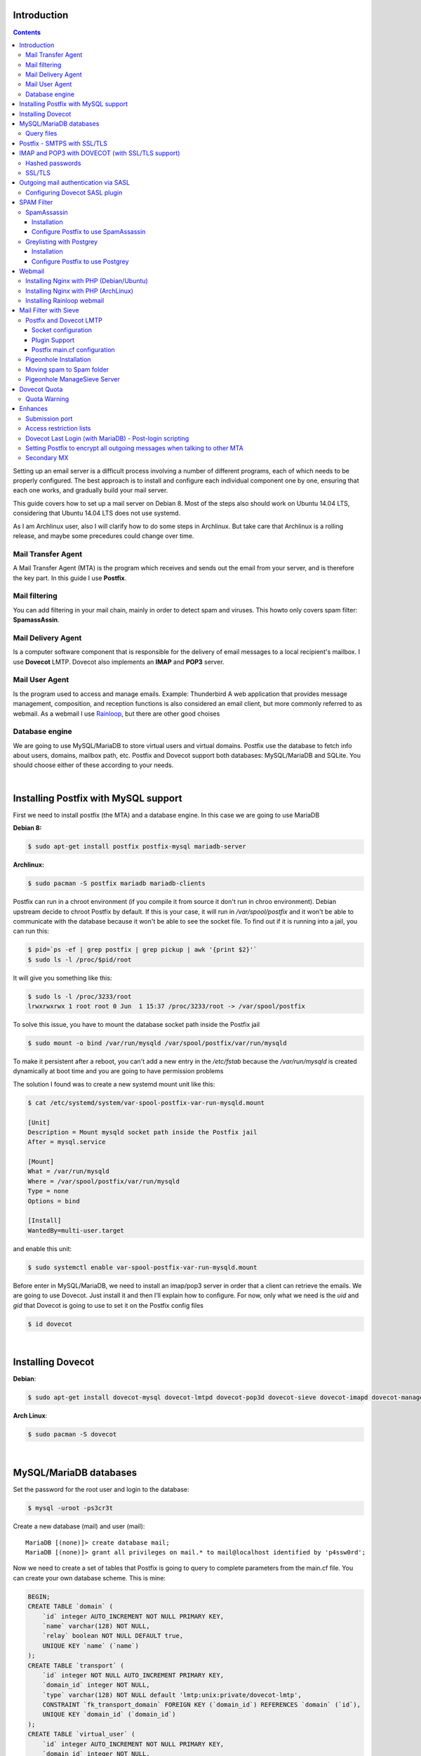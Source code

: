 .. title: How to install and setup a powerful mail server on Linux
.. slug: how-to-install-and-setup-a-powerful-mail-server-on-linux
.. date: 2016-06-13 12:49:10 UTC-03:00
.. tags: 
.. category: 
.. link: 
.. description: 
.. type: text



Introduction
============

.. class:: alert alert-info pull-right

.. contents::

Setting up an email server is a difficult process involving a number of different programs,
each of which needs to be properly configured. The best approach is to install and configure
each individual component one by one, ensuring that each one works, and gradually build your
mail server.

This guide covers how to set up a mail server on Debian 8. Most of the steps also should
work on Ubuntu 14.04 LTS, considering that Ubuntu 14.04 LTS does not use systemd.

As I am Archlinux user, also I will clarify how to do some steps in Archlinux. But take care
that Archlinux is a rolling release, and maybe some precedures could change over time.

Mail Transfer Agent
-------------------

A Mail Transfer Agent (MTA) is the program which receives and sends out the email from your
server, and is therefore the key part. In this guide I use **Postfix**.

Mail filtering
--------------

You can add filtering in your mail chain, mainly in order to detect spam and viruses.
This howto only covers spam filter: **SpamassAssin**.

Mail Delivery Agent
-------------------

Is a computer software component that is responsible for the delivery of email messages to
a local recipient's mailbox. I use **Dovecot** LMTP.
Dovecot also implements an **IMAP** and **POP3** server.

Mail User Agent
---------------

Is the program used to access and manage emails. Example: Thunderbird
A web application that provides message management, composition, and reception functions is 
also considered an email client, but more commonly referred to as webmail. 
As a webmail I use Rainloop_, but there are other good choises

.. _Rainloop: http://www.rainloop.net

Database engine
---------------

We are going to use MySQL/MariaDB to store virtual users and virtual domains.
Postfix use the database to fetch info about users, domains, mailbox path, etc.
Postfix and Dovecot support both databases: MySQL/MariaDB and SQLite.
You should choose either of these according to your needs.

|

Installing Postfix with MySQL support
=====================================

First we need to install postfix (the MTA) and a database engine. In this case we are going
to use MariaDB

**Debian 8:**

.. code-block:: bash

    $ sudo apt-get install postfix postfix-mysql mariadb-server


**Archlinux:**

.. code-block:: bash

   $ sudo pacman -S postfix mariadb mariadb-clients


Postfix can run in a chroot environment (if you compile it from source it don't run in chroo
environment). Debian upstream decide to chroot Postfix by default. If this is your case, it will
run in `/var/spool/postfix` and it won't be able to communicate with the database because it
won't be able to see the socket file. To find out if it is running into a jail, you can run this:

.. code-block:: bash

    $ pid=`ps -ef | grep postfix | grep pickup | awk '{print $2}'`
    $ sudo ls -l /proc/$pid/root


It will give you something like this:

.. code-block:: bash

    $ sudo ls -l /proc/3233/root
    lrwxrwxrwx 1 root root 0 Jun  1 15:37 /proc/3233/root -> /var/spool/postfix

To solve this issue, you have to mount the database socket path inside the Postfix jail

.. code-block:: bash

   $ sudo mount -o bind /var/run/mysqld /var/spool/postfix/var/run/mysqld

To make it persistent after a reboot, you can't add a new entry in the `/etc/fstab` because the
`/var/run/mysqld` is created dynamically at boot time and you are going to have permission problems


The solution I found was to create a new systemd mount unit like this:

.. code-block:: bash

    $ cat /etc/systemd/system/var-spool-postfix-var-run-mysqld.mount

    [Unit]
    Description = Mount mysqld socket path inside the Postfix jail
    After = mysql.service

    [Mount]
    What = /var/run/mysqld
    Where = /var/spool/postfix/var/run/mysqld
    Type = none
    Options = bind

    [Install]
    WantedBy=multi-user.target


and enable this unit:

.. code-block:: bash

    $ sudo systemctl enable var-spool-postfix-var-run-mysqld.mount

Before enter in MySQL/MariaDB, we need to install an imap/pop3 server in order that a client can retrieve
the emails. We are going to use Dovecot. Just install it and then I’ll explain how to configure.
For now, only what we need is the *uid* and *gid* that Dovecot is going to use to set it on the Postfix
config files

.. code-block:: bash

    $ id dovecot

|

Installing Dovecot
==================

**Debian**:

.. code-block:: bash

    $ sudo apt-get install dovecot-mysql dovecot-lmtpd dovecot-pop3d dovecot-sieve dovecot-imapd dovecot-managesieved dovecot-sqlite

**Arch Linux**:

.. code-block:: bash

    $ sudo pacman -S dovecot


|

MySQL/MariaDB databases
=======================

Set the password for the root user and login to the database:

.. code-block:: bash

    $ mysql -uroot -ps3cr3t


Create a new database (mail) and user (mail):

::

    MariaDB [(none)]> create database mail;
    MariaDB [(none)]> grant all privileges on mail.* to mail@localhost identified by 'p4ssw0rd';


Now we need to create a set of tables that Postfix is going to query to complete parameters from the main.cf file.
You can create your own database scheme. This is mine:


.. code-block:: sql

    BEGIN;
    CREATE TABLE `domain` (
        `id` integer AUTO_INCREMENT NOT NULL PRIMARY KEY,
        `name` varchar(128) NOT NULL,
        `relay` boolean NOT NULL DEFAULT true,
        UNIQUE KEY `name` (`name`)
    );
    CREATE TABLE `transport` (
        `id` integer NOT NULL AUTO_INCREMENT PRIMARY KEY,
        `domain_id` integer NOT NULL,
        `type` varchar(128) NOT NULL default 'lmtp:unix:private/dovecot-lmtp',
        CONSTRAINT `fk_transport_domain` FOREIGN KEY (`domain_id`) REFERENCES `domain` (`id`),
        UNIQUE KEY `domain_id` (`domain_id`)
    );
    CREATE TABLE `virtual_user` (
        `id` integer AUTO_INCREMENT NOT NULL PRIMARY KEY,
        `domain_id` integer NOT NULL,
        `comment` varchar(255) NOT NULL,
        `address` varchar(255) NOT NULL,
        `pass` varchar(128) NOT NULL,
        `uid` smallint unsigned NOT NULL default 107,
        `gid` smallint unsigned NOT NULL default 114,
        `home` varchar(128) NOT NULL default '/var/vmail',
        `maildir` varchar(255) NOT NULL,
        `quota` bigint NOT NULL default '0',
        `active` boolean NOT NULL default true,
        `allow_imap` boolean NOT NULL default true,
        `allow_pop3` boolean NOT NULL default true,
        `last_login_ip` varchar(16),
        `last_login_date` DATETIME,
        `last_login_proto` varchar(5),
        CONSTRAINT `fk_virtual_user_domain` FOREIGN KEY (`domain_id`) REFERENCES `domain` (`id`),
        UNIQUE KEY `address` (`address`)
    );
    CREATE TABLE `virtual_alias_map` (
        `id` integer AUTO_INCREMENT NOT NULL PRIMARY KEY,
        `domain_id` integer NOT NULL,
        `recipient` varchar(255) NOT NULL,
        `destination` TEXT NOT NULL,
        CONSTRAINT `fk_virtual_alias_map_domain` FOREIGN KEY (`domain_id`) REFERENCES `domain` (`id`),
        UNIQUE KEY `recipient` (`recipient`)
    );
    COMMIT;

|


Remplace the *uid* and *gid* with the output of the: `$ id dovecot`

1. **domain** table:
   this table contains domains where the server will relay.

2. **transport table**:
   depending on the domain, it will determine which transport use: *local*, *virtual*, *dovecot lmtp*, etc.

   If an address or domain is NOT listed in transport_maps, it falls through to one of the other
   \*_transport settings: local_transport, virtual_transport, relay_transport or default_transport.
   Any mail, any address or domain listed in transport_maps, the result overrides whatever
   transport:nexthop which would have been used. If transport_maps is empty, domains listed in virtual_mailbox_domains
   will use virtual_transport, domains listed in mydestination are going to use local_transport, relay_domains
   use relay_transport, virtual_alias_domains have no transport, and anything else: default_transport.


3. **virtual\_user** table:
   This table contains the virtual users and information about user's mailboxes

4. **virtual\_alias_map** table:
   *alias* will alias specific mail addresses or domains to other local or remote address. field is used
   to get virtual_alias_maps parameter (default it is empty). This table rewrites recipient addresses
   for all local, all virtual, and all remote mail destinations. Virtual aliasing is applied only to recipient
   envelope addresses, and does not affect message headers. This is useful if you want two or more mail address
   go to one Inbox without affecting the mail header.


Create a file with this scheme and run:

.. code-block:: bash

    $ mysql -upostfix -pp4ssw0rd postfix < /tmp/create_tables.sql


Now we have to make some changes in the file `/etc/postfix/main.cf`. It should looks like this

::

    myhostname = mail.exmaple.com
    mydomain = example.com
    inet_interfaces = all
    mydestination = $myhostname, localhost.$mydomain, localhost
    virtual_mailbox_domains = mysql:/etc/postfix/cf.d/virtual_domains.cf
    virtual_mailbox_base = /var/vmail
    virtual_mailbox_maps = mysql:/etc/postfix/cf.d/mailbox_dir.cf
    virtual_minimum_uid = 76
    virtual_uid_maps = mysql:/etc/postfix/cf.d/uid.cf
    virtual_gid_maps = mysql:/etc/postfix/cf.d/gid.cf
    transport_maps = mysql:/etc/postfix/cf.d/transport.cf
    virtual_alias_maps = mysql:/etc/postfix/cf.d/virtual_alias.cf


**virtual_mailbox_domains**: contains a list of domains where Postfix is final destination. Mail is
delivered via the *$virtual_transport* mail delivery transport and by default it is the Postfix
virtual delivery agent. The SMTP server validates recipient addresses with *$virtual_mailbox_maps*
and rejects mail for non-existent recipients.

**virtual_mailbox_base**: it is a prefix that the virtual delivery agent prepends to all pathname
results from *$virtual\_mailbox\_maps* table lookups. It's a specific parameter of the virtual delivery agent.

**virtual_mailbox_maps**: The virtual delivery agent uses this table to look up the per-recipient
mailbox or maildir pathname. If the lookup result ends in a slash ("/"), maildir-style delivery is
carried out, otherwise the path is assumed to specify a UNIX-style mailbox file.

**virtual_minimum_uid**: The minimum user ID value that the virtual delivery agent accepts as a result from
*$virtual\_uid\_maps* table lookup. Take care because it's by default 100.

**virtual_uid_maps**: lookup tables with the user ID that the virtual delivery agent uses while writing
to the recipient's mailbox.

**virtual_gid_maps**: lookup tables with the user GID that the virtual delivery agent uses while writing to
the recipient's mailbox.

**transport_maps**: optional lookup tables with mappings from recipient address to message delivery transport
or next-hop destination.

**virtual_alias_maps**: optional lookup tables that alias specific mail addresses or domains to other local or remote address.

For more detailed info use `$ man 5 postconf`


Query files
-----------

We have to create the querys files in `/etc/postfix/cf.d` directory:

*/etc/postfix/cf.d/gid.cf*

::

    user = mail
    password = P4ssw0rd
    dbname = mail
    hosts = unix:/var/run/mysqld/mysqld.sock
    query = SELECT gid FROM virtual_user WHERE address = '%s'


*/etc/postfix/cf.d/mailbox_dir.cf*

::

    user = mail
    password = P4ssw0rd
    dbname = mail
    hosts = unix:/var/run/mysqld/mysqld.sock
    query = SELECT maildir FROM virtual_user WHERE address = '%s'

*/etc/postfix/cf.d/transport.cf*

::

    user = mail
    password = P4ssw0rd
    dbname = mail
    hosts = unix:/var/run/mysqld/mysqld.sock
    query = SELECT type FROM transport INNER JOIN domain ON (domain.id=domain_id) WHERE name='%s'


*/etc/postfix/cf.d/uid.cf*

::

    user = mail
    password = P4ssw0rd
    dbname = mail
    hosts = unix:/var/run/mysqld/mysqld.sock
    query = SELECT uid FROM virtual_user WHERE address = '%s'


*/etc/postfix/cf.d/virtual_alias.cf*

::

    user = mail
    password = P4ssw0rd
    dbname = mail
    hosts = unix:/var/run/mysqld/mysqld.sock
    query = SELECT destination FROM virtual_alias_map WHERE recipient = '%s'


*/etc/postfix/cf.d/virtual_domains.cf*

::

   user = mail
   password = P4ssw0rd
   dbname = mail
   hosts = unix:/var/run/mysqld/mysqld.sock
   query = SELECT name FROM domain WHERE name = '%s' AND relay = true


Restart the Postfix service

|

Postfix - SMTPS with SSL/TLS
============================

**Create a mini certificate authority (CA):**

Generate the CA private key:

.. code-block:: bash

   $ openssl genpkey -algorithm RSA -pkeyopt rsa_keygen_bits:2048 -out ca.key


Generate self-sign CA certificate:

.. code-block:: bash

    $ openssl req -new -x509 -key ca.key -out ca.crt -days 1095


To see the certificate:

.. code-block:: bash

    $ openssl x509 -in ca.crt -noout -text


**Create the Postfix key and certificate**

Generate the mail server private key:

.. code-block:: bash

    $ openssl genpkey -algorithm RSA -pkeyopt rsa_keygen_bits:2048 -out server.key


Create the certificate request. This time, the CN must be the FQDN of the mail server:

.. code-block:: bash


    $ openssl req -new -key server.key -out server.csr


Sign the certificate request with the CA private key and certificate.

.. code-block:: bash

    $ openssl x509 -req -days 1094 -in server.csr -CA ca.crt -CAkey ca.key -set_serial 01 -out server.crt


**Installing TLS in Postfix**

Move the the following files into */etc/postfix/certs*: ca.crt, server.crt, server.key

Add the following parameters to the `main.cf`:

::

    smtpd_tls_security_level = may
    smtpd_tls_loglevel = 1
    smtp_tls_note_starttls_offer = yes
    smtpd_tls_cert_file = /etc/postfix/certs/server.crt
    smtpd_tls_key_file = /etc/postfix/certs/server.key
    smtpd_tls_CAfile = /etc/postfix/certs/ca.crt
    smtpd_tls_session_cache_database = btree:${data_directory}/smtpd_scache
    smtp_tls_session_cache_database = btree:${data_directory}/smtp_scache


The conventional way for a mail client program to send e-mail is using TCP port 25, which is also
the port used by mail servers to talk to each other. But port 25 is widely abused by malware
to spread worms and spam. As a result, many ISPs are restricting its use. If you run your own
mailserver in a datacenter, you might have to enable the submission port (587) in Postfix to be
able to send emails from your local email client to your own mailserver.

Edit **master.cf** and uncomment the line:

::

    submission inet n    -    n    -    -    smtpd

Restart the Postfix service and check if TLS is working with the *starttls* command:

::

    $ telnet mailserver.example.org 25
    Escape character is '^]'.
    220 mx.kleinerman.org ESMTP Postfix
    starttls
    220 2.0.0 Ready to start TLS

Or you can use openssl:

.. code-block:: bash

   $ openssl s_client -starttls smtp -connect mailserver.example.org:25 -crlf

|

IMAP and POP3 with DOVECOT (with SSL/TLS support)
=================================================

Dovecot is an open source IMAP and POP3 server for Linux/UNIX-like system.
Dovecot also includes a Mail delivery agent (called Local delivery agent in Dovecot's documentation),
with optional Sieve filtering support.

**Configuration**

Files:

* /etc/dovecot/dovecot.conf: Dovecot's main configuration file
* /etc/dovecot/dovecot-sql.conf.ext: Dovecot's SQL authdb/userdb module configuration file.
* etc/dovecot/dovecot-ldap.conf.ext: Dovecot's LDAP authdb/userdb module configuration file.
* /etc/dovecot/dovecot-dict-sql.conf.ext: Dovecot's dict configuration with SQL-backend.
* /etc/dovecot/conf.d/auth-\*-conf.ext: Configuration files of different authentication modules.
* /etc/dovecot/conf.d/\*.conf: Configuration files of different services and settings.


Debian/Ubuntu comes with examples in conf.d directory. In Arch Linux, you have the examples in
*/usr/share/doc/dovecot/example-config/\*. So you can start copying the *conf.d* direcotry from this location.

Edit **/etc/dovecot/dovecot.conf** and add the protocols you want to use:

::

    protocols = imap pop3


Later in this howto we are going to use sieve and lmtp, so consider include this protocols:

::

    protocols = imap pop3 sieve lmtp


In Debian 8, there is one file per protocol in **/usr/share/dovecot/protocols.d/** and dovecot.conf has an "include"
to this location.


::

   !include_try /usr/share/dovecot/protocols.d/*.protocol


We start with 10-auth.conf file. We are going to get the user's data from MySQL.
Uncomment the line with **!include auth-sql.conf.ext**
So **/etc/dovecot/conf.d/10-auth.conf** should looks like this:

::

    auth_mechanisms = plain login
    !include auth-sql.conf.ext


The simplest authentication mechanism is PLAIN. The client simply sends the password unencrypted to Dovecot.
All clients support the PLAIN mechanism, but obviously there's the problem that anyone listening on the network
can steal the password. For that reason (and some others) other mechanisms were implemented.

Today however many people use SSL/TLS, and there's not problem with sending unencrypted password inside SSL
secured connections. So if you're using SSL, you probably don't need to bother worrying about anything else than
the PLAIN mechanism.

Another plaintext mechanism is LOGIN. It's typically used only by SMTP servers to let Outlook clients perform
SMTP authentication. Note that LOGIN mechanism is not the same as IMAP's LOGIN command.
The LOGIN command is internally handled using PLAIN mechanism.

**disable_plaintext_auth=yes** allows plaintext authentication only when *SSL/TLS* is used first.

If you want to enable POP3/IMAP services without STARTTLS for some reason (not recommended), set "disable_plaintext_auth = no":

::

    disable_plaintext_auth = no

I'm not an Outlook user, but I have to set that value to work properly with Outlook.


Hashed passwords
----------------

We are going to store hashed passwords in the SQL databases, because someone could gain access to the database and
steal passwords. So we need to configure Dovecot to get user/password from the database. If you use MariaDB/MySQL,
the */etc/dovecot/conf.d/auth-sql.conf.ext* file should looks like this:

::

    passdb {
    driver = sql
    args = /etc/dovecot/dovecot-sql.conf.ext
    }

    userdb {
    driver = sql
    args = /etc/dovecot/dovecot-sql.conf.ext
    }


Dovecot authenticates users against password databases. You can use multiple databases, so if the password doesn't
match in the first database, Dovecot checks the next one. These databases simply verify if the given password is
correct for the user. Dovecot doesn't get the correct password from the database, it only gets a "success" or a "failure"
reply.

After a user has been successfully authenticated, Dovecot looks up the user's userdb information. The userdb lookup
finds out how to deliver mails for the user. The user database lookup returns these fields:

* **uid**: User's UID (UNIX user ID), overrides the global mail_uid setting.
* **gid**: User's GID (UNIX group ID), overrides the global mail_gid setting.
* **home**: User's home directory, overrides the global mail_home setting. Although not required, it's highly recommended even for virtual users.
* **mail**: Mail location, overrides the global mail_location setting.

Now we have to edit */etc/dovecot/dovecot-sql.conf.ext*:

::

    driver = mysql
    connect = host=/var/run/mysqld/mysqld.sock dbname=mail user=mail password=MyPassword
    default_pass_scheme = MD5
    password_query = \
        SELECT address AS user, pass AS password FROM virtual_user \
        WHERE address = '%u' AND active = true AND ( \
        ('%s' = 'imap' AND allow_imap = true) OR \
        ('%s' = 'pop3' AND allow_pop3 = true) OR \
        ('%s' = 'smtp') OR '%s' = 'sieve' OR '%s' = 'lmtp' )
    user_query = \
        SELECT CONCAT(home,'/',maildir) AS home, uid, gid \
        FROM virtual_user WHERE address = '%u' AND active = true

.. note:: In this example I've used MD5, but you can use other password chemes (http://wiki.dovecot.org/Authentication/PasswordSchemes)


Where:

* **%u** = full username (user@domain)
* **%n** = user part of user@domain
* **%d** = domain part of user@domain
* **%s** variable expands to imap or pop3 in password_query (http://wiki2.dovecot.org/Authentication/RestrictAccess)

.. note:: More info about Dovecot variables here: http://wiki.dovecot.org/Variables


Now we have to edit **/etc/dovecot/conf.d/10-mail.conf**. It should looks like this:

::

	mail_location = maildir:/var/vmail/%d/%n
	mail_privileged_group = dovecot
	namespace inbox {
		inbox = yes
	}
	first_valid_uid = 107
	last_valid_uid = 107
	first_valid_gid = 114
	last_valid_gid = 114


You can get the dovecot uid and gid with:

.. code-block:: bash

	$ id dovecot


SSL/TLS
-------

Edit */etc/dovecot/conf.d/10-ssl.conf*:

::

	ssl = yes
	ssl_cert = </etc/postfix/tls/server.crt
	ssl_key = </etc/postfix/tls/server.key
	ssl_ca = </etc/postfix/tls/ca.crt


and restart dovecot service:

.. code-block:: bash

	$ sudo systemctl restart dovecot.service


|

Outgoing mail authentication via SASL
=====================================

SMTP servers need to decide whether an SMTP client is authorized to send mail to remote
destinations, or only to destinations that the server itself is responsible for. By default,
Postfix will forward mail from clients in authorized network blocks to any destination.
Authorized networks are defined in ```$mynetworks``` Postfix can forward emails from  authenticated
clients via SASL. This allows clients, outside ```$mynetworks```, to send mails.

First we need to identify which SASL plugin does our Postfix support:

::

	$ sudo postconf -a
	cyrus
	dovecot


Configuring Dovecot SASL plugin
-------------------------------

Communication between the Postfix SMTP server and Dovecot SASL happens over a UNIX-domain socket or
over a TCP socket. We will be using a UNIX-domain socket for better privacy.


**Dovecot config**:

In `/etc/dovecot/conf.d/10-master.conf`, the section service auth should look like this:


::

	service auth {
	#Postfix smtp-auth
	unix_listener /var/spool/postfix/private/auth {
		user = postfix
		group= postfix
		mode = 0660
		}
	}


It is going to set up a Unix socket with owner postfix, group postfix and permission 0660. Postfix
will communicate with Dovecot through this socket.

In  ``/etc/dovecot/conf.d/10-auth.conf`` add:

::

	auth_mechanisms = plain login


**Postfix config**:

add the following lines in the Postfix main.cf:

::

	broken_sasl_auth_clients = yes
	smtpd_sasl_type = dovecot
	smtpd_sasl_path = private/auth
	smtpd_sasl_auth_enable = yes
	smtpd_sasl_local_domain = $myhostname
	smtpd_sasl_security_options = noanonymous
	smtpd_relay_restrictions = permit_mynetworks,
	    permit_sasl_authenticated,
	    reject_unauth_destination
	smtpd_recipient_restrictions = permit_mynetworks,
	    permit_sasl_authenticated


Restart Dovecot and Postfix service

|

SPAM Filter
===========

SpamAssassin
------------

**SpamAssassin** is a mature, widely-deployed open source project that serves as a mail filter to
identify Spam. SpamAssassin uses a variety of mechanisms including header and text analysis, Bayesian
filtering, DNS blocklists, and collaborative filtering databases.

Installation
~~~~~~~~~~~~

**Debian/Ubuntu**


.. code-block:: bash

    $ sudo apt-get install spamassassin spamc


Now we have to make some change in ``/etc/default/spamassassin`` (only for Ubuntu):
To enable Spamassassin find the line *ENABLED=0* and change it to *ENABLED=1*

.. note:: If you're using systemd (default for jessie), the ENABLED setting is not used. Instead, enable spamd by issuing:

.. code-block:: bash

    $ sudo systemctl enable spamassassin.service


To enable automatic rule updates, in order to get the latest spam filtering rules, find the line **CRON=0**
and change by **CRON=1**

.. code-block:: bash

    $ sudo sa-update
    $ sudo service spamassassin start


**ArchLinux**

.. code-block:: bash

    $ sudo pacman -S spamassassin

In Arch Linux, Spamassassin doesn't need the before changes. The installation will create automatically the user
and group **spamd** and the work directory. To enable at boot time you need to enable by systemd:

.. code-block:: bash

    $ sudo sa-update
    $ sudo systemctl start spamassassin
    $ sudo systemctl enable spamassassin


Configuration files in Arch for spamassassin are in ``/etc/mail/spamassassin`` whereas in Debian/Ubuntu they
are in ``/etc/spamassassin``

The ``sa-update`` command is used to update the Spamassassin ruleset. ``sa-update`` will not restart **spamd**
or otherwise cause a scanner to reload the now-updated ruleset automatically. Instead, ``sa-update`` is typically
used in something like the following manner:

.. code-block:: bash

    $ sudo sa-update && sudo systemctl reload spamassassin


Configure Postfix to use SpamAssassin
~~~~~~~~~~~~~~~~~~~~~~~~~~~~~~~~~~~~~

To integrate SpamAssassin into Postfix, you'll need to pipe incoming mails through a script or program that passes
the mail to SpamAssassin for rewriting, and then either chooses to send it on or discard it
(you may wish to discard it, for example, if SpamAssassin reports a very high spam score)

Postfix receives unfiltered mail from the network with the smtpd server, and delivers unfiltered mail to a content
filter with the Postfix pipe delivery agent. The content filter injects filtered mail back into Postfix with the Postfix
sendmail command, so that Postfix can deliver it to the final destination.


Edit ``/etc/postfix/master.cf`` and find the line:

::

    smtp         inet          n        -       n        -          -       smtpd

and add the following:

::

    -o content_filter=spamassassin


It shoud look like this:

::

    smtp        inet        n       -       n       -       -        smtpd
        -o content_filter=spamassassin


 Then add the following line to the end of the file:

::

    spamassassin    unix    -       n       n       -       -       pipe
        user=debian-spamd argv=/usr/bin/spamc -s 10485760 -e /usr/sbin/sendmail -oi -f ${sender} ${recipient}


.. note:: in Arch Linux, *spamc* is located in ``/usr/bin/vendor_perl/`` and sendmail in ``/usr/bin/sendmail``
   and the user is *spamd*


Greylisting with Postgrey
-------------------------

Greylisting is another method of defending e-mail users against spam. A mail transfer agent (MTA) using greylisting
will "temporarily reject" any email from a sender it does not recognize. If the mail is legitimate the originating
server will try again after a delay, and if sufficient time has elapsed the email will be accepted. In my experience
it is a great anti-spam methods and works very well.

Greylisting is effective because many mass email tools used by spammers do not queue and reattempt mail delivery as
is normal for a regular Mail Transport Agent. They do not queue and resend email as this requires the expenditure
of resources (spamming normally operates on very narrow margins).

A server employing greylisting deliberately degrades mail service for unknown or suspect sources, over a short period
of time. Typically, it records three pieces of data, known as a **"triplet"**, for each incoming mail message:

* The IP address of the connecting hos
* The envelope sender address
* The envelope recipient address(es), or just the first of them.

This data is registered on the mail server's internal database, along with the time-stamp of its first appearance.
The email message will be dismissed with a temporary error until the configured period of time is elapsed, usually
some minutes or a small number of hours. I used to use 60s. Temporary errors are defined in the Simple Mail Transfer
Protocol (SMTP) as 4xx reply codes: Fully capable SMTP implementations are expected to maintain queues for retrying
message transmissions in such cases.


Installation
~~~~~~~~~~~~

There are a lot of Greylisting implementation. I will use **Postgrey**. It works fine with Postfix.

**Debian/Ubuntu**

.. code-block:: bash

    $ sudo apt-get install postgrey

The default delay is 300 seconds (5 minutes), to change this value edit ``/etc/default/postgrey``. It is recommended
not to exceed 300 seconds. This is why I've changed it to 60 seconds.

If it is going to run in the same machine that postfix is running, I prefer to use Unix sockets.

Add --delay=N to the POSTGREY_OPTS:

::

    POSTGREY_OPTS="--unix=/var/spool/postfix/postgrey/postgrey.socket --delay=60"
    POSTGREY_TEXT="This mail has been temporarily rejected (graylisted). Try again in %s seconds"


**Archlinux**:

.. code-block:: bash

    $ sudo pacman -S postgrey

Archlinux uses systemd so modify the line **ExecStart** in the postgrey unit service.
I use this configuration:

::

    ExecStart=/usr/bin/postgrey \
    --unix=/var/spool/postfix/postgrey/postgrey.socket \
    --delay=60 \
    --pidfile=/run/postgrey/postgrey.pid \
    --group=postgrey \
    --user=postgrey \
    --daemonize \
    "--greylist-text=Greylisted for %%s seconds"


Configure Postfix to use Postgrey
~~~~~~~~~~~~~~~~~~~~~~~~~~~~~~~~~

Edit **main.cf** and add this option in *smtpd_recipient_restrictions*:

::

    smtpd_relay_restrictions =
        permit_mynetworks,
        permit_sasl_authenticated,
        reject_unauth_destination
    smtpd_recipient_restrictions =
        permit_mynetworks,
        permit_sasl_authenticated,
        check_policy_service unix:postgrey/postgrey.socket


|

Webmail
=======

For running a webmail client, you need to install a web server, PHP and a database. I'm going to use Nginx,
but you can use Apache.

Installing Nginx with PHP (Debian/Ubuntu)
-----------------------------------------

.. code-block:: bash

    $ sudo apt-get install nginx


By default it comes well configured, ready for use. You only need to add a site configuration
file in ``/etc/nginx/sites-available`` and create a link to that file in ``/etc/nginx/sites-enable``

**Installing PHP**

.. code-block:: bash

    $ sudo apt-get install php5-fpm


The default nginx configuration that comes with Ubuntu already contains the configuration for php-fpm.
Inside each server block serving a PHP web application should appear a location block similar to:


::


    location ~ \.php$ {
        root /var/www/rainloop;
        fastcgi_pass   unix:/run/php5-fpm.sock;
        fastcgi_index  index.php;
        include        fastcgi.conf;
    }
            

and add **index.php** to the index parameter in the server block:

::

    server {
        ...
        index index.html index.htm index.php;
        ...
    }


Edit the file ``/etc/php5/fpm/pool.d/www.conf`` and make this change to use unix socket file:

::

    ;listen = 127.0.0.1:9000
    listen = /var/run/php5-fpm.sock
    listen.owner = www-data
    listen.group = www-data
    listen.mode = 0660

Now restart Nginx and php5-fpm

.. code-block:: bash

    $ sudo service nginx restart; sudo service php5-fpm restar


Installing Nginx with PHP (ArchLinux)
-------------------------------------

.. code-block:: bash

    $ sudo pacman -S nginx php-fpm

I prefer arrange the Nginx configuration like Debian/Ubuntu, so I create this two directories:

* /etc/nginx/sites-available: a one config file for each site
* /etc/nginx/sites-enable: symbolic links to enable config files

In the ``/etc/nginx/nginx.conf`` (at the end of the http block) add an include like this:

::

    include       /etc/nginx/sites-enabled/*;


It includes all symbolic link website files

Edit the file ``/etc/php/php-fpm.conf`` and make this change to use unix socket file:

::

    ;listen = 127.0.0.1:9000
    listen = /run/php-fpm/php-fpm.sock


Inside each server block serving a PHP web application should appear a location block similar to:

::

    location ~ \.php$ {
        root /srv/http/webmail1;
        fastcgi_pass   unix:/run/php-fpm/php-fpm.sock;
        fastcgi_index  index.php;
        include        fastcgi.conf;
    }

and add index.php to the index parameter in the server block:

::

    server {
        ...
        index index.html index.htm index.php;
        ...
    }

Restart Nginx and php-fpm:

.. code-block:: bash

    $ sudo systemctl restart nginx && sudo systemctl restart php-fpm


Installing Rainloop webmail
---------------------------

Rainloop is a web-based email client. There are others web-based client but this is simple, modern and has
a nice look.

.. code-block:: bash

    # RAINLOOP_DIR=/var/www/rainloop (in Ubuntu)
    # RAINLOOP_DIR=/srv/http/rainloop (in Archlinux)
    # mkdir $RAINLOOP_DIR
    # cd $RAINLOOP_DIR
    # wget http://repository.rainloop.net/v2/webmail/rainloop-community-latest.zip
    # unzip rainloop-latest.zip


Change the owner:

.. code-block:: bash

    $ sudo chown -R www-data:www-data $RAINLOOP_DIR
    $ sudo chown -R http:http $RAINLOOP_DIR

Edit *php.ini* file and enable incov.so extension:

::

    extension=iconv.so

Restart the *php5-fpm* service

In nginx create a new server block for **rainloop**. It should look like this for Debian/Ubuntu:


::

	server {
		listen       80;
		server_name  webmail.example.org;
		location / {
			root /srv/http/rainloop;
			index  index.html index.htm index.php;
		}
		location ~ \.php$ {
			root /var/www/rainloop;
			fastcgi_pass   /var/run/php5-fpm.sock;
			fastcgi_index  index.php;
			include        fastcgi_params;
		}
		error_page   500 502 503 504  /50x.html;
		location = /50x.html {
			root   /usr/share/nginx/www;
		}
	}


And for Arch Linux it should look like this:

::

	server {
	    listen       80;
	    server_name  webmail.example.org;
	    location / {
	        root /srv/http/rainloop;
		    index  index.html index.htm index.php;
	    }
	    location ~ \.php$ {
	        root /srv/http/webmail2;
	        fastcgi_pass   unix:/run/php-fpm/php-fpm.sock;
	        fastcgi_index  index.php;
	        include        fastcgi.conf;
	        include fastcgi_params;
	    }
	    error_page   500 502 503 504  /50x.html;
	    location = /50x.html {
	        root   /usr/share/nginx/html;
	    }
	}

Restart Nginx, open a browser with the address:
*webmail.example.org/?admin* to configure the environment and follow the configuration steps

|

Mail Filter with Sieve
======================

Sieve is a programming language that can be used to create filters for email. Dovecot has a plugin
(Pigeonhole) that implements Sieve. To use Sieve, you will first need to make sure you are using
Dovecot LDA or LMTP for delivering incoming mail to users' mailboxes. Then, you need to enable the
Pigeonhole Sieve plugin in your Dovecot configuration files.

Postfix and Dovecot LMTP
------------------------

The first step is to enable its stack via ``/etc/dovecot/dovecot.conf``

(in Debian/Ubuntu it is included via ``/usr/share/dovecot/protocols.d/lmtpd.protocol``)

::

	!include conf.d/*.conf
	protocols = imap pop lmtp


Socket configuration
~~~~~~~~~~~~~~~~~~~~

The socket is configured in */etc/dovecot/conf.d/10-master.conf*.
The LMTP service can be bound to both INET or Unix sockets. In my case I decided to use a Unix socket file.
It is placed inside the Postfix spool with appropriate permissions set:

::

	service lmtp {
		unix_listener /var/spool/postfix/private/dovecot-lmtp {
	   		group = postfix
	   		mode = 0600
	   		user = postfix
	  	}
	}


Plugin Support
~~~~~~~~~~~~~~

Sieve plugin support can be enabled at protocol level via */etc/dovecot/conf.d/20-lmtp.conf*:

::

	protocol lmtp {
		postmaster_address = postmaster@example.org
		mail_plugins = $mail_plugins sieve
	}


Postfix main.cf configuration
~~~~~~~~~~~~~~~~~~~~~~~~~~~~~

The final step is to tell Postfix to use this socket for final delivery. In a virtual user scenario you can use
*virtual_transport* parameter:

::

	virtual_transport = lmtp:unix:private/dovecot-lmtp

For a non virtual user setup (as when mail_location = maildir:~/.maildir ):

::

	mailbox_transport = lmtp:unix:private/dovecot-lmtp

But in this guide, the transport_map look up in a transport table. So you only need to modify
the table to modify the transport. For example the SQL sentence should be like this:


.. code-block:: sql

	UPDATE transport SET transport = 'lmtp:unix:private/dovecot-lmtp' WHERE domain = 'example.org';


Now message will be delivery by Dovecot LMTP instead of Postfix virtual delivery agent.
You can check logs if it is working. For example the Postfix logs should show something like this:

::

	relay=example.org[private/dovecot-lmtp]

Or you can enable Dovecot debug option in */etc/dovecot/conf.d/10-logging.conf*

::

	mail_debug = yes


and check the Dovecot logs.


Pigeonhole Installation
-----------------------

Pigeonhole is the sieve implementation for Dovecot

**Debian/Ubuntu:**

::

	$ sudo apt-get install dovecot-sieve dovecot-managesieved


**Archlinux:**

::

	$ sudo pacman -S pigeonhole


In ``/etc/dovecot/conf.d/20-lmtp.conf``, add the sieve plugin:

::

	protocol lmtp {
		postmaster_address = postmaster@example.org
		mail_plugins = $mail_plugins sieve
	}


.. code-block:: bash

	$ sudo cp /usr/share/doc/dovecot/example-config/conf.d/90-sieve.conf /etc/dovecot/conf.d/90-sieve.conf


Edit ``/etc/dovecot/conf.d/90-sieve.conf``:

::

	plugin {
	    ...
	    sieve = ~/.dovecot.sieve
	    sieve_default = /var/lib/dovecot/sieve/default.sieve
	    sieve_dir = ~/sieve
	    sieve_before = /var/lib/dovecot/sieve/before/
	    ...
	}


* *sieve = ~/.dovecot.sieve*: The path to the user's main active script.
   If ManageSieve is used, this the location of the symbolic link controlled by ManageSieve.

* *sieve_default = /var/lib/dovecot/sieve/default.sieve*: The default Sieve script when the user has none.
   This is a path to a global sieve script file, which gets executed ONLY if user's private Sieve script
   doesn't exist. Be sure to pre-compile this script manually using the sievec command line tool.

* *sieve_dir = ~/sieve*: Directory for :personal include scripts for the include extension.
   This is also where the ManageSieve service stores the user's scripts.

* *sieve_before = /var/lib/dovecot/sieve/before/*: Path to a script file or a directory containing script
   files that need to be executed before the user's script. If the path points to a directory, all the Sieve
   scripts contained therein (with the proper .sieve extension) are executed. The order of execution within a
   directory is determined by the file names, using a normal 8bit per-character comparison. Multiple script
   file or directory paths can be specified by appending an increasing number.



Moving spam to Spam folder
--------------------------

So we are going to put in **sieve_before** a Sieve script for filter spam. When the message is spam, it
moves the message to the spam folder and stop. Why stop? Because maybe there are users with personal Sieve
scripts for vacation/out-of-office auto-reply and we don't wanna auto-reply spam message. Later I will explain
how the user can generate their own Sieve scripts (using managesieve protocol)

First, create the following directory:

.. code-block:: bash

	$ sudo mkdir -p /var/lib/dovecot/sieve/before


The following rule moves incoming emails to Spam folder automatically. **X-Spam-Flag** is added by spamassassin:


.. code-block:: bash

	$ sudo vi /var/lib/dovecot/sieve/before/spam.sieve


::

	require ["fileinto"];
	if header :contains "X-Spam-Flag" "YES" {
		fileinto "Spam";
		stop;
	}


And compile it with:

.. code-block:: bash

	$ sudo sievec /var/lib/dovecot/sieve/before/spam.sieve


All Sieve script must finish with *.sieve* extension.


.. note:: By default Spamassassin modifies the subject (with \*\*\*\*\*SPAM\*\*\*\*\*) and the content of the spam messages.
		  If you're going to move spam message to a Spam folder, I prefer not to modify the original spam message.
		  So if this is your case, modify this two lines in **spamassassin/local.cf**

		  ::

			# rewrite_header Subject *****SPAM*****
			report_safe 0



Pigeonhole ManageSieve Server
-----------------------------

The Pigeonhole project provides Sieve support for Dovecot, which allows users to filter incoming messages by writing
scripts specified in the Sieve language (RFC 5228). The Pigeonhole ManageSieve service is used to manage a user's Sieve
script collection. It has the following advantages over doing it directly via filesystem:

* No need to let users log in via FTP/SFTP/etc, which could be difficult especially with virtual users.
* ManageSieve is a standard protocol, so users can manage their scripts using (hopefully) user-friendly ManageSieve clients.
  Many webmails already include a ManageSieve client.
* Scripts are compiled before they are installed, which guarantees that the uploaded script is valid. This prevents a user
  from inadvertently installing a broken Sieve script.

*Installation in Debian/Ubuntu:*

::

    $ sudo apt-get install dovecot-managesieved

In Arch Linux it comes in the pigeonhole package.

*Configuration*:

::

    $ sudo cp /usr/share/doc/dovecot/example-config/conf.d/20-managesieve.conf /etc/dovecot/conf.d


Each block has a lot of options but with this, managesieve can works:

::

    protocols = $protocols sieve
    service managesieve-login {
    }
    service managesieve {
    }
    protocol sieve {
    }


Restart Dovecot service

|

Dovecot Quota
=============

Quota backend specifies the method how Dovecot keeps track of the current quota usage.
There are different quota backends that Dovecot can use:

* **fs**: Filesystem quota.
* **dirsize**: The simplest and slowest quota backend, but it works quite well with mboxes.
* **dict**: Store quota usage in a dictionary (e.g. SQL).
* **maildir**: Store quota usage in Maildir++ maildirsize files. This is the most commonly
  used quota for virtual users.

There are two quota related plugins:

* **quota**: implements the actual quota handling and includes also all the quota backends.
* **imap_quota**: For reporting quota information via IMAP

**Enable quota plugin**:

Edit ``conf.d/10-mail.conf`` and the following line:

::

	mail_plugins = $mail_plugins quota


Edit ``conf.d/20-imap.conf``:

::

	protocol imap {
	# Space separated list of plugins to load (default is global mail_plugins).
	mail_plugins = $mail_plugins imap_quota
	...
	}

``conf.d/20-lmtp.conf``:

::

	protocol lmtp {
	# Space separated list of plugins to load (default is global mail_plugins).
	mail_plugins = $mail_plugins sieve quota
	...
	}


``conf.d/20-pop3.conf``:

::

	protocol pop3 {
	# Space separated list of plugins to load (default is global mail_plugins).
	mail_plugins = $mail_plugins
	...
	}


Dovecot 2.2 introduces a policy service built especially for Postfix. By querying Dovecot policy Service,
Postfix can check a user's mailbox quota before delivering a mail to Dovecot LMTP. It doesn't have to accept
the message only to find out a little later that Dovecot will not accept it for quota problems.
This saves resources, avoids unnecessary backscatter and probably more harmful to have the mail server
blacklisted for backscattering

More info here:

* (http://www.postfix.org/SMTPD_POLICY_README.html)
* (http://sys4.de/en/blog/2013/04/08/postfix-dovecot-mailbox-quota/)

Edit *conf.d/90-quota.conf*

::

	plugin {
		quota = maildir:User quota
		quota_rule = *:storage=1G
		quota_rule2 = Trash:ignore
		quota_status_overquota = "552 5.2.2 Mailbox is full"
		quota_grace = 10%%	
		quota_status_success = DUNNO
		quota_status_nouser = DUNNO
	}

	# Enable Dovecot policy service. Listen in a unix socket file

	service quota-status {
		executable = quota-status -p postfix
		unix_listener /var/spool/postfix/private/dovecot-quota {
			group = postfix
			mode = 0660
			user = postfix
		}
		client_limit = 1
	}


In case of success, return "DUNNO" instead of "OK", so that the check_policy_service restriction can be
followed by other restrictions. 

No matter that *quota_rule* is defined. It is overridden by the quota value defined in the virtual_user table.
So modify the sql user query in */etc/dovecot/dovecot-sql.conf.ext*

::

	user_query = \
		SELECT CONCAT(home,'/',maildir) AS home, uid, gid, CONCAT('*:storage=',quota,'M') AS quota_rule \
		FROM virtual_user WHERE address = '%u' AND active = true


Remember to set the quota value (in **MiB**) in the database. 0 means no quota.

Restart Dovecot and check if the socket has been created.

In order to use your newly configured Dovecot policy-service, you need to tell Postfix to communicate
with the service in *main.cf*: add a new ``check_policy_service`` to ``smtpd_recipient_restrictions``:

::

	smtpd_recipient_restrictions =
	  ... , check_policy_service unix:private/dovecot-quota, ...


Quota Warning
-------------

You can configure Dovecot to run an external command when user's quota exceeds a specified limit.
Note that the warning is ONLY executed at the exact time when the limit is being crossed

The syntax is like this:

::

	plugin {
		...
		quota_warning = storage=95%% quota-warning 95 %u
		quota_warning2 = storage=80%% quota-warning 80 %u
		...
	}
	service quota-warning {
		executable = script /usr/local/bin/quota-warning.sh	
		user = dovecot
		unix_listener quota-warning {
			user = dovecot
		}
	}


And the warning bash script could be like this:

.. code-block:: bash

	#!/bin/sh
	PERCENT=$1
	USER=$2
	cat << EOF | /usr/lib/dovecot/dovecot-lda -d $USER -o "plugin/quota=maildir:User quota:noenforcing"
	From: postmaster@example.org
	Subject: Mailbox space warning

	Your mailbox is now $PERCENT% full.
	Take the necessary actions to avoid from being filled with mails. If the mailbox is full, you can not receive mails.
	Please do not reply this message.
	Thanks.
	EOF

In this case we are using dovecot-lda to deliver the message to a local virtual user.
So if you use dovecot-lda, to work you should configure the **postmaster_address** in */etc/dovecot/conf.d/15-lda.conf*

Restart Dovecot service

|

Enhances
========

Submission port
---------------

It is good practice to use a dedicated submission port for the MUAs (TCP 587). In the previous configuration,
mails that come through port 587 are not scanned by Spamassassin. So for being used only for MUAs it's recommended
to modify the configuration for this port.

In *master.cf*:

::

	submission inet n 		- 		n 		- 		- 		smtpd
	 -o syslog_name=postfix/submission
	 -o smtpd_tls_security_level=may
	 -o smtpd_sasl_auth_enable=yes
	 -o smtpd_relay_restrictions=permit_sasl_authenticated,reject


Restart postfix service


Access restriction lists
------------------------

Enforce a client to send HELO or EHLO

::

	smtpd_helo_required = yes


Don't talk to mail systems that don't know their own hostname. Without "smtpd_helo_required = yes",
a client can simply skip reject_unknown_helo_hostname by not sending HELO or EHLO.

::

	smtpd_helo_restrictions = reject_unknown_helo_hostname


Don't accept mail from domains that don't exist.

::

	smtpd_sender_restrictions = reject_unknown_sender_domain



Dovecot Last Login (with MariaDB) - Post-login scripting
--------------------------------------------------------

Edit the ``conf.d/10-master.conf`` file:

::

	service imap {
		executable = imap imap-postlogin
	}

	# The service name below doesn't actually matter.
	service imap-postlogin {
		# all post-login scripts are executed via script-login binary
		executable = script-login /usr/local/bin/last_login_imap.sh

		# the script process runs as the user specified here (v2.0.14+):
		user = $default_internal_user
		# this UNIX socket listener must use the same name as given to imap executable
		unix_listener imap-postlogin {
		}
	}


You can do the same with the pop3 service:

::

	service pop3 {
		executable = pop3 pop3-postlogin
	}

	service pop3-postlogin {
		executable = script-login /usr/local/bin/last_login_pop3.sh
		user = $default_internal_user
		unix_listener imap-postlogin {
		}
	}


Create the following bash script: **/usr/local/bin/last_login.sh**:

.. code-block:: bash

	#!/bin/bash

	MYSQL_USER=mail
	PASSWD=S4cr3t4
	DB_NAME=mail
	TABLE=virtual_user
	EXEC_NAME=`basename $0`

	if [[ ${EXEC_NAME} =~ imap ]]; then
 		PROTO=imap
	else
 		if [[ ${EXEC_NAME} =~ pop3 ]]; then
 			PROTO=pop3 
 		else
 			exit 1
 		fi
	fi

	mysql -u${MYSQL_USER} -p${PASSWD} ${DB_NAME} <<EOF
	UPDATE virtual_user SET \
	last_login_ip='${IP}', \
	last_login_date=NOW(), \
	last_login_proto='${PROTO}' \
	WHERE address='${USER}';
	EOF

	exec "$@"


Don't forget to end the script with **exec "$@"**. Otherwise it doesn't work

.. note:: More info: http://wiki2.dovecot.org/PostLoginScripting

.. code-block:: bash

	$ sudo chmod +x /usr/local/bin/last_login.sh
	$ sudo ln -s /usr/local/bin/last_login.sh /usr/local/bin/last_login_imap.sh
	$ sudo ln -s /usr/local/bin/last_login.sh /usr/local/bin/last_login_pop3.sh


Restart Dovecot service and check the insertion in the database


Setting Postfix to encrypt all outgoing messages when talking to other MTA
--------------------------------------------------------------------------

The SMTP standard sends email without using encryption or authentication. By default Postfix send all outgoing message without
using ecryption. So every message you send is exposed.

This settings only protect emails while travelling between your MTA to others MTAs that support STARTTLS smtp extension, like
Gmail, Hotmail, Yahoo, etc.


The STARTTLS SMTP extension is a TLS (SSL) layer on top of the SMTP connection.
While it protects traffic from being sniffed during transmission, it is technically not encryption of emails because the content
of messages is revealed to, and can be altered by, intermediate email relays. In other words, the encryption takes place between
individual SMTP relays, not between the sender and the recipient. When both relays support STARTTLS, it may be used regardless of
whether the email's contents are encrypted using another protocol.

I will assume that you have already (in a previous step) created the Postfix key and the certificate and it was signed by the CA.
Now it is time to make sure messages are encrypted when sending them to other email servers.

Edit ``main.cf`` and add the following settings:

::

	# Use TLS when a remote SMTP server announces STARTTLS support, otherwise send the mail in the clear
	smtp_tls_security_level = may
	smtp_tls_loglevel = 1

If you don't encrypt outgoing message, you can see in Gmail this warning:

.. image:: images/encrypt-warning.png

|

Secondary MX
------------

Backup MX or secondary MX, usually keep the messages in a queue waiting for the primary server to become available.
If both servers are online or in some way connected to one another, the backup MX will typically queue a message
briefly and immediately forward it to the primary MX. The backup MX acts as a store and forward mail server.


Install a new server with the following packages:

* postfix
* postgrey

We are not going to use a database engine in this server. It is very simple configuration.
With the default Postfix config is enough. We only need to add SSL/TLS support (explained above) and add this:

::

	smtpd_relay_restrictions =
	        permit_mynetworks,
	        reject_unauth_destination

	smtpd_recipient_restrictions =
	        check_policy_service unix:postgrey/postgrey.socket

	relay_domains =  hash:/etc/postfix/relaydomains
	transport_maps = hash:/etc/postfix/transportmaps


.. note:: Configure postgrey as explained above in this Howto*

Create the following two files:

* /etc/postfix/relaydomains
* /etc/postfix/transportmaps

relaydomains should look like this:

::

	example.org OK
	example2.org OK
	example3.org OK


It contains destination domains that this system will relay mail to followed by "OK"
Domains that match *$relay_domains* are delivered with the *$relay_transport* or with the transport_maps lookup table.

And ``/etc/postfix/transportmaps`` should look like this:

::

	example.org smtp:mx1.example.org:25
	example2.org smtp:mx1.example.org:25
	example3.org smtp:mx1.example.org:25


After editing this files, you must run postmap:


.. code-block:: bash

	$ sudo postmap /etc/postfix/transportmaps
	$ sudo postmap /etc/postfix/relaydomains 



